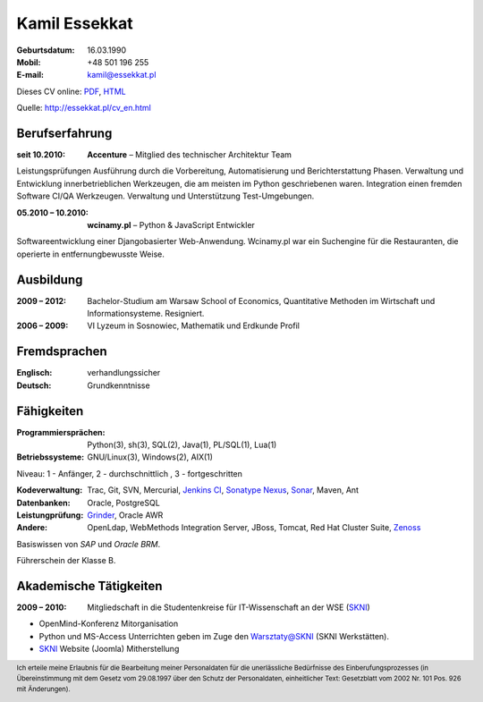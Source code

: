 Kamil Essekkat
================================
:Geburtsdatum: 16.03.1990
:Mobil: +48 501 196 255
:E-mail: kamil@essekkat.pl

.. class:: screen-only

Dieses CV online: PDF_, HTML_

.. class:: print-only

Quelle: http://essekkat.pl/cv_en.html

Berufserfahrung
---------------

:seit 10.2010: **Accenture** |--| Mitglied des technischer Architektur Team

Leistungsprüfungen Ausführung durch die Vorbereitung, Automatisierung und Berichterstattung Phasen.
Verwaltung und Entwicklung innerbetrieblichen Werkzeugen, die am meisten im Python geschriebenen waren.
Integration einen fremden Software CI/QA Werkzeugen.
Verwaltung und Unterstützung Test-Umgebungen.

:05.2010 |--| 10.2010: **wcinamy.pl** |--| Python & JavaScript Entwickler

Softwareentwicklung einer Djangobasierter Web-Anwendung. Wcinamy.pl war ein Suchengine für die Restauranten, die operierte in entfernungbewusste Weise.
                    

Ausbildung
--------------
:2009 |--| 2012: Bachelor-Studium am Warsaw School of Economics,
    Quantitative Methoden im Wirtschaft und Informationsysteme. Resigniert.

:2006 |--| 2009: VI Lyzeum in Sosnowiec, Mathematik und Erdkunde Profil

Fremdsprachen
-----------------
:Englisch: verhandlungssicher
:Deutsch: Grundkenntnisse

Fähigkeiten
-------------
:Programmiersprächen: Python(3), sh(3), SQL(2), Java(1), PL/SQL(1), Lua(1)

:Betriebssysteme: GNU/Linux(3), Windows(2), AIX(1)

.. class:: cv-small

Niveau: 1 - Anfänger, 2 - durchschnittlich , 3 - fortgeschritten

:Kodeverwaltung: Trac, Git, SVN, Mercurial, `Jenkins CI`_, `Sonatype Nexus`_, Sonar_, Maven, Ant

:Datenbanken: Oracle, PostgreSQL

:Leistungprüfung: Grinder_, Oracle AWR

:Andere: OpenLdap, WebMethods Integration Server, JBoss, Tomcat, Red Hat Cluster Suite, Zenoss_

Basiswissen von *SAP* und *Oracle BRM*.

Führerschein der Klasse B.

Akademische Tätigkeiten
-----------------------

:2009 |--| 2010: Mitgliedschaft in die Studentenkreise für IT-Wissenschaft an der WSE (SKNI_)

* OpenMind-Konferenz Mitorganisation
* Python und MS-Access Unterrichten geben im Zuge den `Warsztaty@SKNI`_ (SKNI Werkstätten).
* SKNI_ Website (Joomla) Mitherstellung

.. _Sonar: http://www.sonarsource.org/
.. _Jenkins CI: http://jenkins-ci.org/
.. _Sonatype Nexus: http://www.sonatype.org/nexus/
.. _Grinder: http://grinder.sourceforge.net/
.. _Zenoss: http://www.zenoss.com/
.. _PDF: http://essekkat.pl/cv_en.pdf 
.. _HTML: http://essekkat.pl/cv_en.html
.. _SKNI: http://www.skni.org/
.. _Warsztaty@SKNI: http://was.skni.org/

.. footer::
    Ich erteile meine Erlaubnis für die Bearbeitung meiner Personaldaten für die unerlässliche Bedürfnisse des Einberufungsprozesses (in Übereinstimmung mit dem Gesetz vom 29.08.1997 über den Schutz der Personaldaten, einheitlicher Text: Gesetzblatt vom 2002 Nr. 101 Pos. 926 mit Änderungen).


.. |--| unicode:: U+2013
